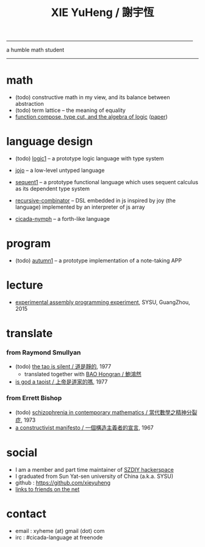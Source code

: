 #+HTML_HEAD: <link rel="stylesheet" href="asset/css/index.css" type="text/css" media="screen" />
#+title: XIE YuHeng / 謝宇恆

@@html:
<div phide='true'; style="float: right; margin-left: 5px; padding: 5px;">
<img src="asset/image/yin-yang.png" width=250 />
</div>
@@

------

@@html:
a humble math student
@@

------

* math

  - (todo) constructive math in my view, and its balance between abstraction
  - (todo) term lattice -- the meaning of equality
  - [[./math/function-compose-type-cut.html][function compose, type cut, and the algebra of logic]] ([[http://xieyuheng.github.io/paper/function-compose-type-cut.pdf][paper]])

* language design

  - (todo) [[http://xieyuheng.github.io/logic1][logic1]] -- a prototype logic language with type system

  - [[http://xieyuheng.github.io/jojo][jojo]] -- a low-level untyped language

  - [[http://xieyuheng.github.io/sequent1][sequent1]] -- a prototype functional language
    which uses sequent calculus as its dependent type system

  - [[https://github.com/xieyuheng/recursive-combinator][recursive-combinator]] -- DSL embedded in js
    inspired by joy (the language)
    implemented by an interpreter of js array

  - [[http://xieyuheng.github.io/cicada-nymph][cicada-nymph]] -- a forth-like language

* program

  - (todo) [[http://xieyuheng.github.io/autumn1][autumn1]] -- a prototype implementation of a note-taking APP

* lecture

  - [[http://the-little-language-designer.github.io/cicada-nymph/course/contents.html][experimental assembly programming experiment]], SYSU, GuangZhou, 2015

* translate

*** from Raymond Smullyan

    - (todo) [[http://xieyuheng.github.io/the-tao-is-silent][the tao is silent / 道是靜的]], 1977
      - translated together with [[http://naredbuddha.github.io/][BAO Hongran / 鮑鴻然]]
    - [[./translate/is-god-a-taoist.html][is god a taoist / 上帝是道家的嗎]], 1977

*** from Errett Bishop

    - (todo) [[./translate/schizophrenia-in-contemporary-mathematics.html][schizophrenia in contemporary mathematics / 當代數學之精神分裂症]], 1973
    - [[./translate/a-constructivist-manifesto.html][a constructivist manifesto / 一個構造主義者的宣言]], 1967

* social

  - I am a member and part time maintainer of [[https://szdiy.org/][SZDIY hackerspace]]
  - I graduated from Sun Yat-sen university of China (a.k.a. SYSU)
  - github : https://github.com/xieyuheng
  - [[./friend-links.html][links to friends on the net]]

* contact

  - email : xyheme (at) gmail (dot) com
  - irc : #cicada-language at freenode
